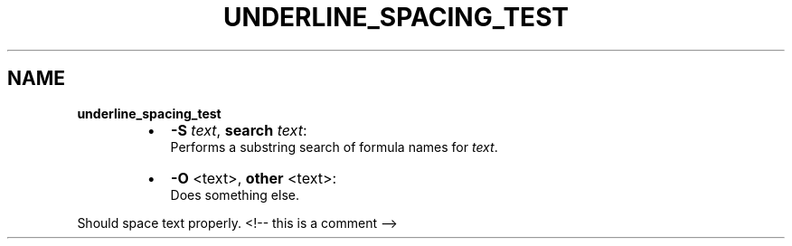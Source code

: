 .TH "UNDERLINE_SPACING_TEST" "" "January 1979" "" ""
.SH "NAME"
\fBunderline_spacing_test\fR

.RS
.IP \(bu 2
\fB\-S\fP \fItext\fR, \fBsearch\fP \fItext\fR:
.br
Performs a substring search of formula names for \fItext\fR\|\.
.IP \(bu 2
\fB\-O\fP <text>, \fBother\fP <text>:
.br
 Does something else\.


.RE
.P
Should space text properly\.
<!\-\- this is a comment \-\->
